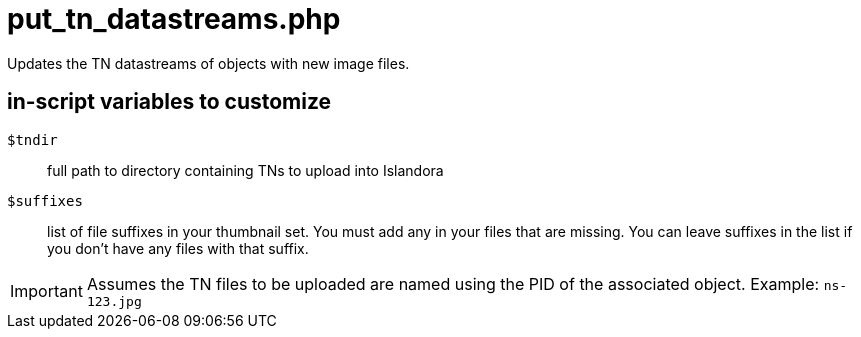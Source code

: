 = put_tn_datastreams.php

Updates the TN datastreams of objects with new image files.

== in-script variables to customize

`$tndir`:: full path to directory containing TNs to upload into Islandora
`$suffixes`:: list of file suffixes in your thumbnail set. You must add any in your files that are missing. You can leave suffixes in the list if you don't have any files with that suffix.

IMPORTANT: Assumes the TN files to be uploaded are named using the PID of the associated object. Example: `ns-123.jpg`
